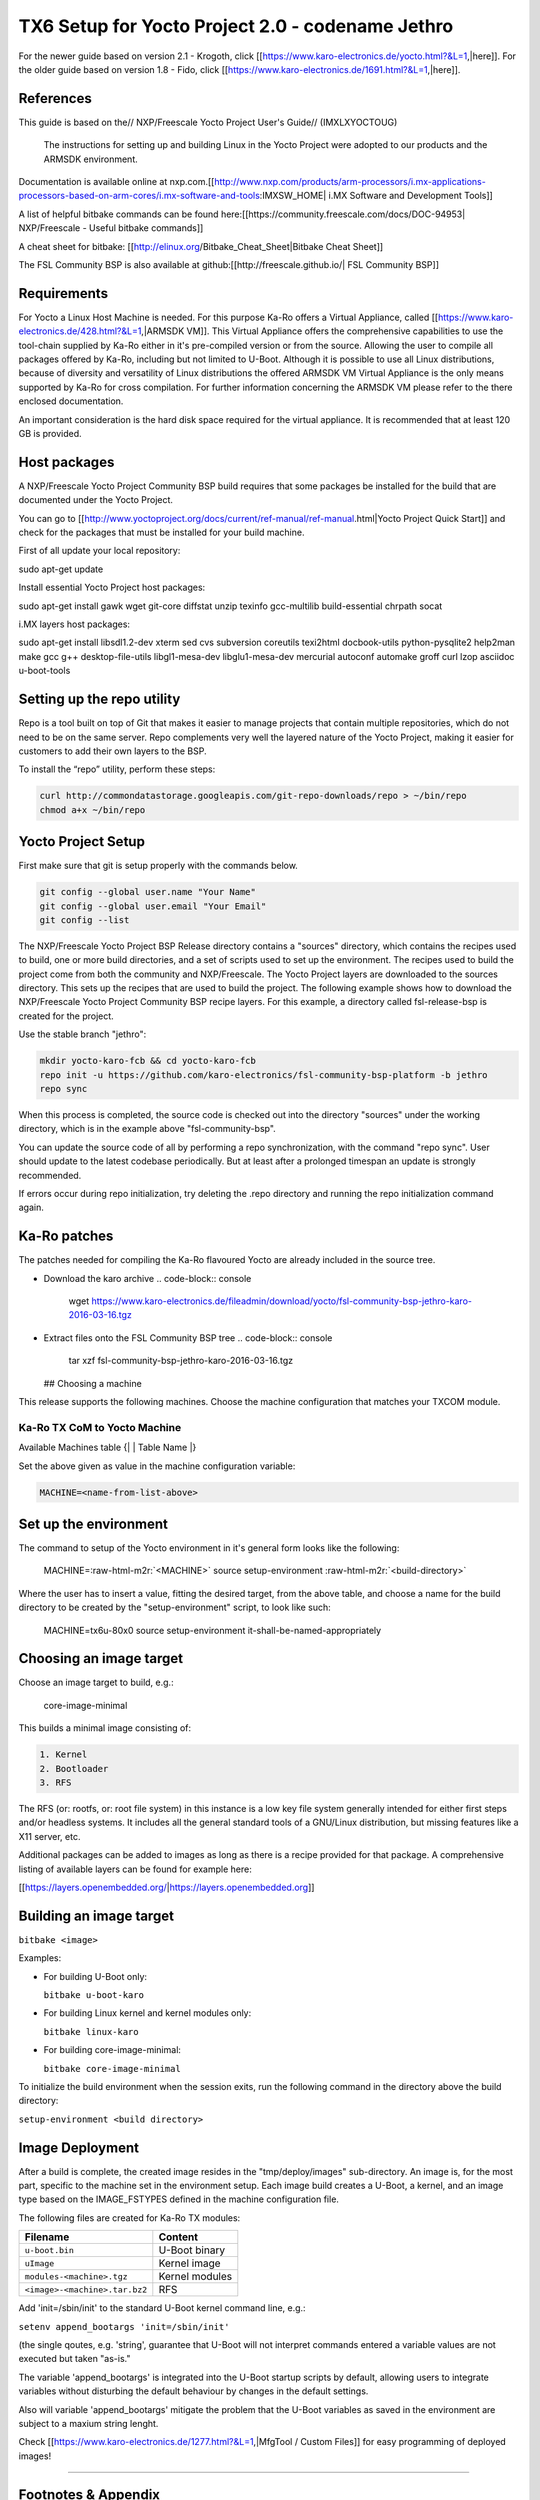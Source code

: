 .. role:: raw-html-m2r(raw)
   :format: html


TX6 Setup for Yocto Project 2.0 - codename Jethro
=================================================

For the newer guide based on version 2.1 - Krogoth, click [[https://www.karo-electronics.de/yocto.html?&L=1,|here]]. For the older guide based on version 1.8 - Fido, click [[https://www.karo-electronics.de/1691.html?&L=1,|here]].

References
----------

This guide is based on the// NXP/Freescale Yocto Project User's Guide// (IMXLXYOCTOUG)

 The instructions for setting up and building Linux in the Yocto Project were adopted to our products and the ARMSDK environment.

Documentation is available online at nxp.com.[[http://www.nxp.com/products/arm-processors/i.mx-applications-processors-based-on-arm-cores/i.mx-software-and-tools:IMXSW_HOME|
i.MX Software and Development Tools]]

A list of helpful bitbake commands can be found here:[[https://community.freescale.com/docs/DOC-94953|
NXP/Freescale - Useful bitbake commands]]

A cheat sheet for bitbake:
[[http://elinux.org/Bitbake_Cheat_Sheet|Bitbake Cheat Sheet]]

The FSL Community BSP is also available at github:[[http://freescale.github.io/|
FSL Community BSP]]

Requirements
------------

For Yocto a Linux Host Machine is needed. For this purpose Ka-Ro offers a Virtual Appliance, called [[https://www.karo-electronics.de/428.html?&L=1,|ARMSDK VM]]. This Virtual Appliance offers the comprehensive capabilities to use the tool-chain supplied by Ka-Ro either in it's pre-compiled version or from the source. Allowing the user to compile all packages offered by Ka-Ro, including but not limited to U-Boot. Although it is possible to use all Linux distributions, because of diversity and versatility of Linux distributions the offered ARMSDK VM Virtual Appliance is the only means supported by Ka-Ro for cross compilation. For further information concerning the ARMSDK VM please refer to the there enclosed documentation.

An important consideration is the hard disk space required for the virtual appliance. It is recommended that at least 120 GB is provided.

Host packages
-------------

A NXP/Freescale Yocto Project Community BSP build requires that some packages be installed for the build that are documented under the Yocto Project.

You can go to [[http://www.yoctoproject.org/docs/current/ref-manual/ref-manual.html|Yocto Project Quick Start]] and check for the packages that must be installed for your build machine.

First of all update your local repository:

sudo apt-get update

Install essential Yocto Project host packages:

sudo apt-get install gawk wget git-core diffstat unzip \
texinfo gcc-multilib build-essential chrpath socat

i.MX layers host packages:

sudo apt-get install libsdl1.2-dev xterm sed cvs \
subversion coreutils texi2html docbook-utils \
python-pysqlite2 help2man make gcc g++ desktop-file-utils \
libgl1-mesa-dev libglu1-mesa-dev mercurial autoconf \
automake groff curl lzop asciidoc u-boot-tools

Setting up the repo utility
---------------------------

Repo is a tool built on top of Git that makes it easier to manage projects that contain multiple repositories, which do not need to be on the same server. Repo complements very well the layered nature of the Yocto Project, making it easier for customers to add their own layers to the BSP.

To install the “repo” utility, perform these steps:

.. code-block:: console

    curl http://commondatastorage.googleapis.com/git-repo-downloads/repo > ~/bin/repo
    chmod a+x ~/bin/repo

Yocto Project Setup
-------------------

First make sure that git is setup properly with the commands below.

.. code-block:: console

    git config --global user.name "Your Name"
    git config --global user.email "Your Email"
    git config --list

The NXP/Freescale Yocto Project BSP Release directory contains a "sources" directory, which contains the recipes used to build, one or more build directories, and a set of scripts used to set up the environment. The recipes used to build the project come from both the community and NXP/Freescale. The Yocto Project layers are downloaded to the sources directory. This sets up the recipes that are used to build the project. The following example shows how to download the NXP/Freescale Yocto Project Community BSP recipe layers. For this example, a directory called fsl-release-bsp is created for the project.

Use the stable branch "jethro":

.. code-block:: console

    mkdir yocto-karo-fcb && cd yocto-karo-fcb
    repo init -u https://github.com/karo-electronics/fsl-community-bsp-platform -b jethro
    repo sync

When this process is completed, the source code is checked out into the
directory "sources" under the working directory, which is in the example above
"fsl-community-bsp".

You can update the source code of all by performing a repo synchronization,
with the command "repo sync". User should update to the latest codebase
periodically. But at least after a prolonged timespan an update is strongly
recommended.

If errors occur during repo initialization, try deleting the .repo directory
and running the repo initialization command again.

Ka-Ro patches
-------------

The patches needed for compiling the Ka-Ro flavoured Yocto are already included
in the source tree.


* Download the karo archive
  .. code-block:: console

     wget https://www.karo-electronics.de/fileadmin/download/yocto/fsl-community-bsp-jethro-karo-2016-03-16.tgz

* Extract files onto the FSL Community BSP tree
  .. code-block:: console

     tar xzf fsl-community-bsp-jethro-karo-2016-03-16.tgz
  ## Choosing a machine

This release supports the following machines. Choose the machine configuration
that matches your TXCOM module.

Ka-Ro TX CoM to Yocto Machine
^^^^^^^^^^^^^^^^^^^^^^^^^^^^^

Available Machines table
{|
| Table Name
|}

Set the above given as value in the machine configuration variable:

.. code-block:: console

   MACHINE=<name-from-list-above>

Set up the environment
----------------------

The command to setup of the Yocto environment in it's general form looks like
the following:

 MACHINE=\ :raw-html-m2r:`<MACHINE>` source setup-environment :raw-html-m2r:`<build-directory>`

Where the user has to insert a value, fitting the desired target, from the
above table, and choose a name for the build directory to be created by the
"setup-environment" script, to look like such:

 MACHINE=tx6u-80x0 source setup-environment it-shall-be-named-appropriately

Choosing an image target
------------------------

Choose an image target to build, e.g.:

 core-image-minimal

This builds a minimal image consisting of:

.. code-block::

   1. Kernel
   2. Bootloader
   3. RFS


The RFS (or: rootfs, or: root file system) in this instance is a low key file
system generally intended for either first steps and/or headless systems. It
includes all the general standard tools of a GNU/Linux distribution, but
missing features like a X11 server, etc.

Additional packages can be added to images as long as there is a recipe
provided for that package. A comprehensive listing of available layers can be
found for example here:

[[https://layers.openembedded.org/|https://layers.openembedded.org]]

Building an image target
------------------------

``bitbake <image>``

Examples:


* 
  For building U-Boot only:

  ``bitbake u-boot-karo``

* 
  For building Linux kernel and kernel modules only:

  ``bitbake linux-karo``

* 
  For building core-image-minimal:

  ``bitbake core-image-minimal``

To initialize the build environment when the session exits, run the following
command in the directory above the build directory:

``setup-environment <build directory>``

Image Deployment
----------------

After a build is complete, the created image resides in the "tmp/deploy/images"
sub-directory. An image is, for the most part, specific to the machine set in
the environment setup. Each image build creates a U-Boot, a kernel, and an
image type based on the IMAGE_FSTYPES defined in the machine configuration
file.

The following files are created for Ka-Ro TX modules:

.. list-table::
   :header-rows: 1

   * - Filename
     - Content
   * - ``u-boot.bin``
     - U-Boot binary
   * - ``uImage``
     - Kernel image
   * - ``modules-<machine>.tgz``
     - Kernel modules
   * - ``<image>-<machine>.tar.bz2``
     - RFS


Add 'init=/sbin/init' to the standard U-Boot kernel command line, e.g.:

``setenv append_bootargs 'init=/sbin/init'``

(the single qoutes, e.g. 'string', guarantee that U-Boot will not interpret
commands entered a variable values are not executed but taken "as-is."

The variable 'append_bootargs' is integrated into the U-Boot startup scripts by
default, allowing users to integrate variables without disturbing the default
behaviour by changes in the default settings.

Also will variable 'append_bootargs' mitigate the problem that the U-Boot
variables as saved in the environment are subject to a maxium string lenght.

Check [[https://www.karo-electronics.de/1277.html?&L=1,|MfgTool / Custom Files]] for
easy programming of deployed images!

----

Footnotes & Appendix
--------------------

----

`Ka-Ro electronics GmbH <https://www.karo-electronics.de>`_\ :raw-html-m2r:`<br>`
Contact support: support@karo-electronics.de

